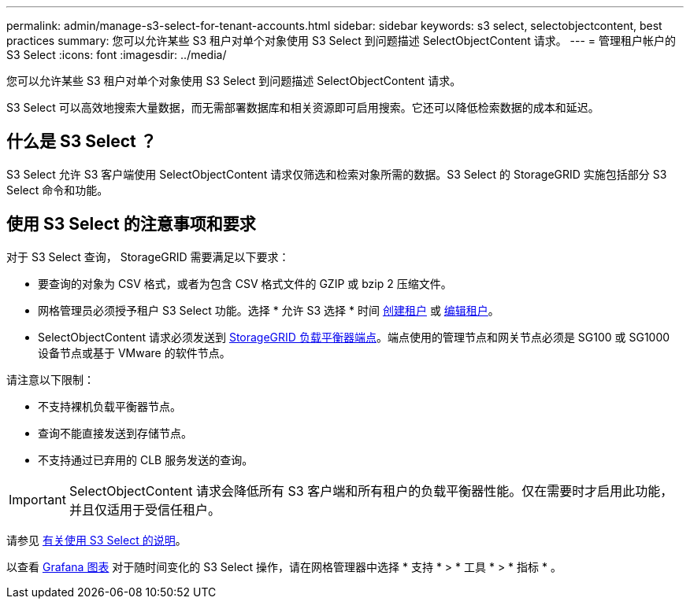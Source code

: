 ---
permalink: admin/manage-s3-select-for-tenant-accounts.html 
sidebar: sidebar 
keywords: s3 select, selectobjectcontent, best practices 
summary: 您可以允许某些 S3 租户对单个对象使用 S3 Select 到问题描述 SelectObjectContent 请求。 
---
= 管理租户帐户的 S3 Select
:icons: font
:imagesdir: ../media/


[role="lead"]
您可以允许某些 S3 租户对单个对象使用 S3 Select 到问题描述 SelectObjectContent 请求。

S3 Select 可以高效地搜索大量数据，而无需部署数据库和相关资源即可启用搜索。它还可以降低检索数据的成本和延迟。



== 什么是 S3 Select ？

S3 Select 允许 S3 客户端使用 SelectObjectContent 请求仅筛选和检索对象所需的数据。S3 Select 的 StorageGRID 实施包括部分 S3 Select 命令和功能。



== 使用 S3 Select 的注意事项和要求

对于 S3 Select 查询， StorageGRID 需要满足以下要求：

* 要查询的对象为 CSV 格式，或者为包含 CSV 格式文件的 GZIP 或 bzip 2 压缩文件。
* 网格管理员必须授予租户 S3 Select 功能。选择 * 允许 S3 选择 * 时间 xref:creating-tenant-account.adoc[创建租户] 或 xref:editing-tenant-account.adoc[编辑租户]。
* SelectObjectContent 请求必须发送到 xref:configuring-load-balancer-endpoints.adoc[StorageGRID 负载平衡器端点]。端点使用的管理节点和网关节点必须是 SG100 或 SG1000 设备节点或基于 VMware 的软件节点。


请注意以下限制：

* 不支持裸机负载平衡器节点。
* 查询不能直接发送到存储节点。
* 不支持通过已弃用的 CLB 服务发送的查询。



IMPORTANT: SelectObjectContent 请求会降低所有 S3 客户端和所有租户的负载平衡器性能。仅在需要时才启用此功能，并且仅适用于受信任租户。

请参见 xref:../s3/use-s3-select.adoc[有关使用 S3 Select 的说明]。

以查看 xref:../monitor/reviewing-support-metrics.adoc[Grafana 图表] 对于随时间变化的 S3 Select 操作，请在网格管理器中选择 * 支持 * > * 工具 * > * 指标 * 。
